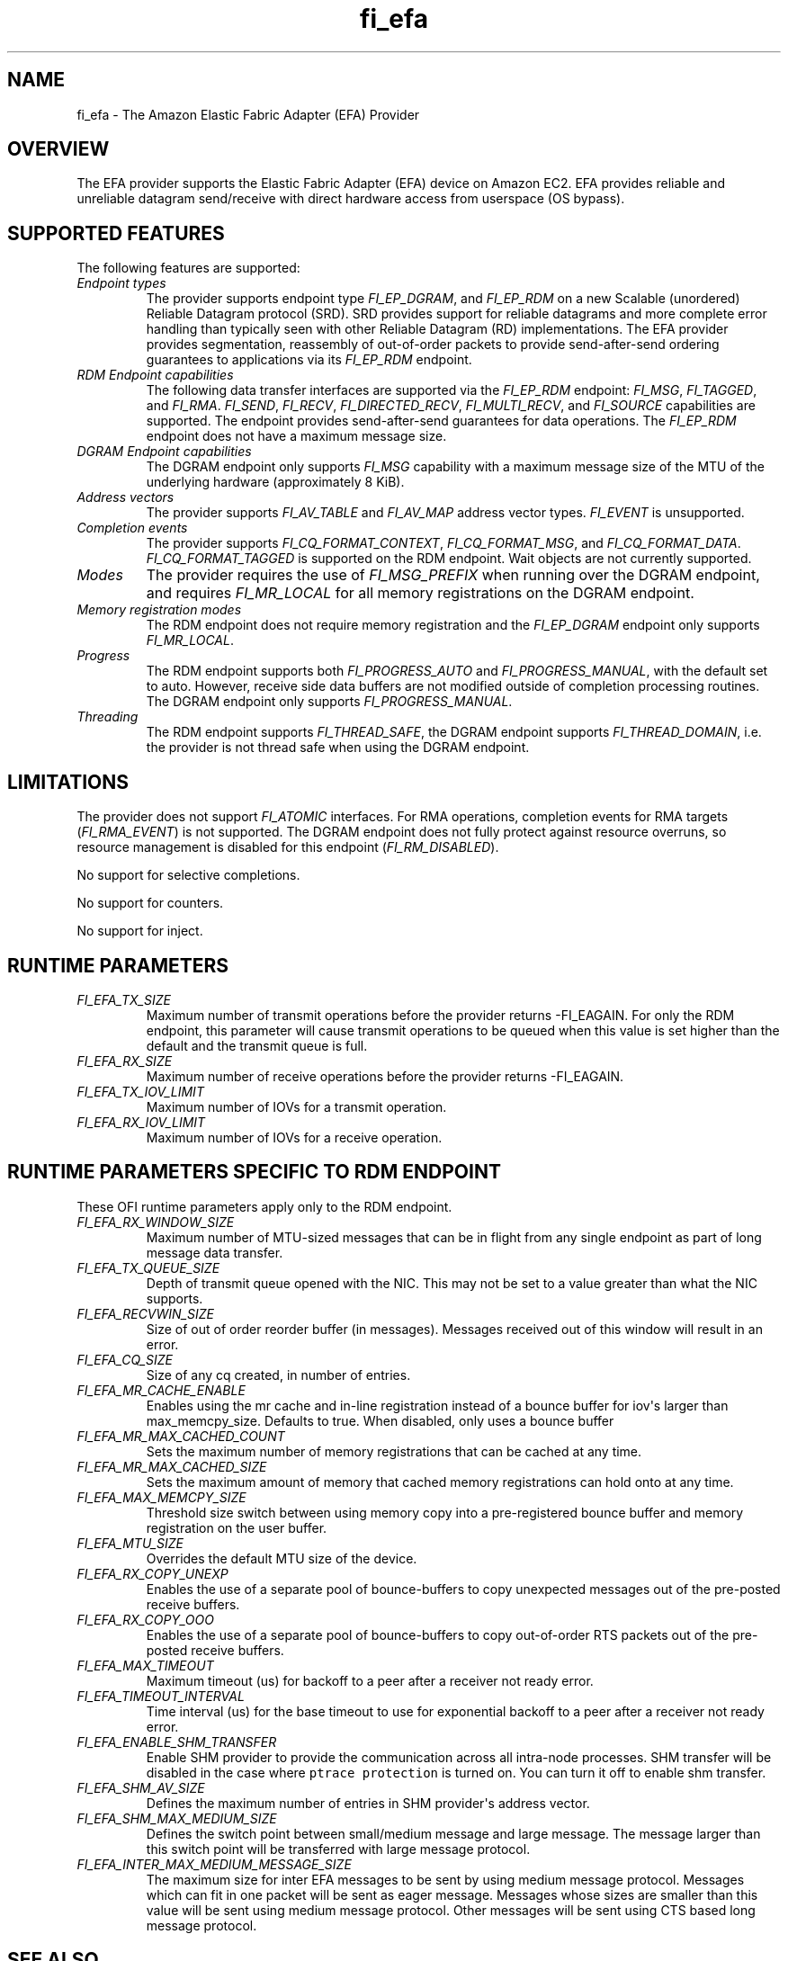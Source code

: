 .\" Automatically generated by Pandoc 1.19.2.4
.\"
.TH "fi_efa" "7" "2020\-04\-22" "Libfabric Programmer\[aq]s Manual" "Libfabric v1.10.1"
.hy
.SH NAME
.PP
fi_efa \- The Amazon Elastic Fabric Adapter (EFA) Provider
.SH OVERVIEW
.PP
The EFA provider supports the Elastic Fabric Adapter (EFA) device on
Amazon EC2.
EFA provides reliable and unreliable datagram send/receive with direct
hardware access from userspace (OS bypass).
.SH SUPPORTED FEATURES
.PP
The following features are supported:
.TP
.B \f[I]Endpoint types\f[]
The provider supports endpoint type \f[I]FI_EP_DGRAM\f[], and
\f[I]FI_EP_RDM\f[] on a new Scalable (unordered) Reliable Datagram
protocol (SRD).
SRD provides support for reliable datagrams and more complete error
handling than typically seen with other Reliable Datagram (RD)
implementations.
The EFA provider provides segmentation, reassembly of out\-of\-order
packets to provide send\-after\-send ordering guarantees to applications
via its \f[I]FI_EP_RDM\f[] endpoint.
.RS
.RE
.TP
.B \f[I]RDM Endpoint capabilities\f[]
The following data transfer interfaces are supported via the
\f[I]FI_EP_RDM\f[] endpoint: \f[I]FI_MSG\f[], \f[I]FI_TAGGED\f[], and
\f[I]FI_RMA\f[].
\f[I]FI_SEND\f[], \f[I]FI_RECV\f[], \f[I]FI_DIRECTED_RECV\f[],
\f[I]FI_MULTI_RECV\f[], and \f[I]FI_SOURCE\f[] capabilities are
supported.
The endpoint provides send\-after\-send guarantees for data operations.
The \f[I]FI_EP_RDM\f[] endpoint does not have a maximum message size.
.RS
.RE
.TP
.B \f[I]DGRAM Endpoint capabilities\f[]
The DGRAM endpoint only supports \f[I]FI_MSG\f[] capability with a
maximum message size of the MTU of the underlying hardware
(approximately 8 KiB).
.RS
.RE
.TP
.B \f[I]Address vectors\f[]
The provider supports \f[I]FI_AV_TABLE\f[] and \f[I]FI_AV_MAP\f[]
address vector types.
\f[I]FI_EVENT\f[] is unsupported.
.RS
.RE
.TP
.B \f[I]Completion events\f[]
The provider supports \f[I]FI_CQ_FORMAT_CONTEXT\f[],
\f[I]FI_CQ_FORMAT_MSG\f[], and \f[I]FI_CQ_FORMAT_DATA\f[].
\f[I]FI_CQ_FORMAT_TAGGED\f[] is supported on the RDM endpoint.
Wait objects are not currently supported.
.RS
.RE
.TP
.B \f[I]Modes\f[]
The provider requires the use of \f[I]FI_MSG_PREFIX\f[] when running
over the DGRAM endpoint, and requires \f[I]FI_MR_LOCAL\f[] for all
memory registrations on the DGRAM endpoint.
.RS
.RE
.TP
.B \f[I]Memory registration modes\f[]
The RDM endpoint does not require memory registration and the
\f[I]FI_EP_DGRAM\f[] endpoint only supports \f[I]FI_MR_LOCAL\f[].
.RS
.RE
.TP
.B \f[I]Progress\f[]
The RDM endpoint supports both \f[I]FI_PROGRESS_AUTO\f[] and
\f[I]FI_PROGRESS_MANUAL\f[], with the default set to auto.
However, receive side data buffers are not modified outside of
completion processing routines.
The DGRAM endpoint only supports \f[I]FI_PROGRESS_MANUAL\f[].
.RS
.RE
.TP
.B \f[I]Threading\f[]
The RDM endpoint supports \f[I]FI_THREAD_SAFE\f[], the DGRAM endpoint
supports \f[I]FI_THREAD_DOMAIN\f[], i.e.
the provider is not thread safe when using the DGRAM endpoint.
.RS
.RE
.SH LIMITATIONS
.PP
The provider does not support \f[I]FI_ATOMIC\f[] interfaces.
For RMA operations, completion events for RMA targets
(\f[I]FI_RMA_EVENT\f[]) is not supported.
The DGRAM endpoint does not fully protect against resource overruns, so
resource management is disabled for this endpoint
(\f[I]FI_RM_DISABLED\f[]).
.PP
No support for selective completions.
.PP
No support for counters.
.PP
No support for inject.
.SH RUNTIME PARAMETERS
.TP
.B \f[I]FI_EFA_TX_SIZE\f[]
Maximum number of transmit operations before the provider returns
\-FI_EAGAIN.
For only the RDM endpoint, this parameter will cause transmit operations
to be queued when this value is set higher than the default and the
transmit queue is full.
.RS
.RE
.TP
.B \f[I]FI_EFA_RX_SIZE\f[]
Maximum number of receive operations before the provider returns
\-FI_EAGAIN.
.RS
.RE
.TP
.B \f[I]FI_EFA_TX_IOV_LIMIT\f[]
Maximum number of IOVs for a transmit operation.
.RS
.RE
.TP
.B \f[I]FI_EFA_RX_IOV_LIMIT\f[]
Maximum number of IOVs for a receive operation.
.RS
.RE
.SH RUNTIME PARAMETERS SPECIFIC TO RDM ENDPOINT
.PP
These OFI runtime parameters apply only to the RDM endpoint.
.TP
.B \f[I]FI_EFA_RX_WINDOW_SIZE\f[]
Maximum number of MTU\-sized messages that can be in flight from any
single endpoint as part of long message data transfer.
.RS
.RE
.TP
.B \f[I]FI_EFA_TX_QUEUE_SIZE\f[]
Depth of transmit queue opened with the NIC.
This may not be set to a value greater than what the NIC supports.
.RS
.RE
.TP
.B \f[I]FI_EFA_RECVWIN_SIZE\f[]
Size of out of order reorder buffer (in messages).
Messages received out of this window will result in an error.
.RS
.RE
.TP
.B \f[I]FI_EFA_CQ_SIZE\f[]
Size of any cq created, in number of entries.
.RS
.RE
.TP
.B \f[I]FI_EFA_MR_CACHE_ENABLE\f[]
Enables using the mr cache and in\-line registration instead of a bounce
buffer for iov\[aq]s larger than max_memcpy_size.
Defaults to true.
When disabled, only uses a bounce buffer
.RS
.RE
.TP
.B \f[I]FI_EFA_MR_MAX_CACHED_COUNT\f[]
Sets the maximum number of memory registrations that can be cached at
any time.
.RS
.RE
.TP
.B \f[I]FI_EFA_MR_MAX_CACHED_SIZE\f[]
Sets the maximum amount of memory that cached memory registrations can
hold onto at any time.
.RS
.RE
.TP
.B \f[I]FI_EFA_MAX_MEMCPY_SIZE\f[]
Threshold size switch between using memory copy into a pre\-registered
bounce buffer and memory registration on the user buffer.
.RS
.RE
.TP
.B \f[I]FI_EFA_MTU_SIZE\f[]
Overrides the default MTU size of the device.
.RS
.RE
.TP
.B \f[I]FI_EFA_RX_COPY_UNEXP\f[]
Enables the use of a separate pool of bounce\-buffers to copy unexpected
messages out of the pre\-posted receive buffers.
.RS
.RE
.TP
.B \f[I]FI_EFA_RX_COPY_OOO\f[]
Enables the use of a separate pool of bounce\-buffers to copy
out\-of\-order RTS packets out of the pre\-posted receive buffers.
.RS
.RE
.TP
.B \f[I]FI_EFA_MAX_TIMEOUT\f[]
Maximum timeout (us) for backoff to a peer after a receiver not ready
error.
.RS
.RE
.TP
.B \f[I]FI_EFA_TIMEOUT_INTERVAL\f[]
Time interval (us) for the base timeout to use for exponential backoff
to a peer after a receiver not ready error.
.RS
.RE
.TP
.B \f[I]FI_EFA_ENABLE_SHM_TRANSFER\f[]
Enable SHM provider to provide the communication across all intra\-node
processes.
SHM transfer will be disabled in the case where
\f[C]ptrace\ protection\f[] is turned on.
You can turn it off to enable shm transfer.
.RS
.RE
.TP
.B \f[I]FI_EFA_SHM_AV_SIZE\f[]
Defines the maximum number of entries in SHM provider\[aq]s address
vector.
.RS
.RE
.TP
.B \f[I]FI_EFA_SHM_MAX_MEDIUM_SIZE\f[]
Defines the switch point between small/medium message and large message.
The message larger than this switch point will be transferred with large
message protocol.
.RS
.RE
.TP
.B \f[I]FI_EFA_INTER_MAX_MEDIUM_MESSAGE_SIZE\f[]
The maximum size for inter EFA messages to be sent by using medium
message protocol.
Messages which can fit in one packet will be sent as eager message.
Messages whose sizes are smaller than this value will be sent using
medium message protocol.
Other messages will be sent using CTS based long message protocol.
.RS
.RE
.SH SEE ALSO
.PP
\f[C]fabric\f[](7), \f[C]fi_provider\f[](7), \f[C]fi_getinfo\f[](3)
.SH AUTHORS
OpenFabrics.
